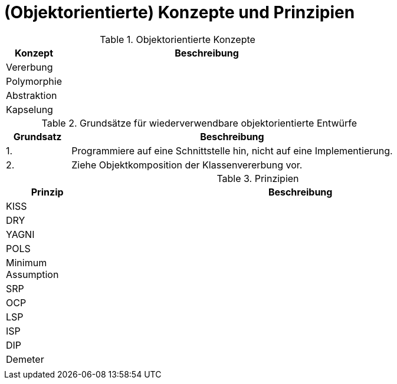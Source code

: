 = (Objektorientierte) Konzepte und Prinzipien
:sectnums:

.Objektorientierte Konzepte
[cols="1,5"]
|===
|Konzept |Beschreibung

|Vererbung
|

|Polymorphie
|

| Abstraktion
|

|Kapselung
|

|===


.Grundsätze für wiederverwendbare objektorientierte Entwürfe
[cols="1,5"]
|===
|Grundsatz |Beschreibung

|1.
|Programmiere auf eine Schnittstelle hin, nicht auf eine Implementierung.

|2.
|Ziehe Objektkomposition der Klassenvererbung vor.

|===

.Prinzipien
[cols="1,5"]
|===
|Prinzip |Beschreibung

|KISS
|

|DRY
|

|YAGNI
|

|POLS
|

|Minimum Assumption
|

|SRP
|

|OCP
|

|LSP
|

|ISP
|

|DIP
|

|Demeter
|

|
|
|===
